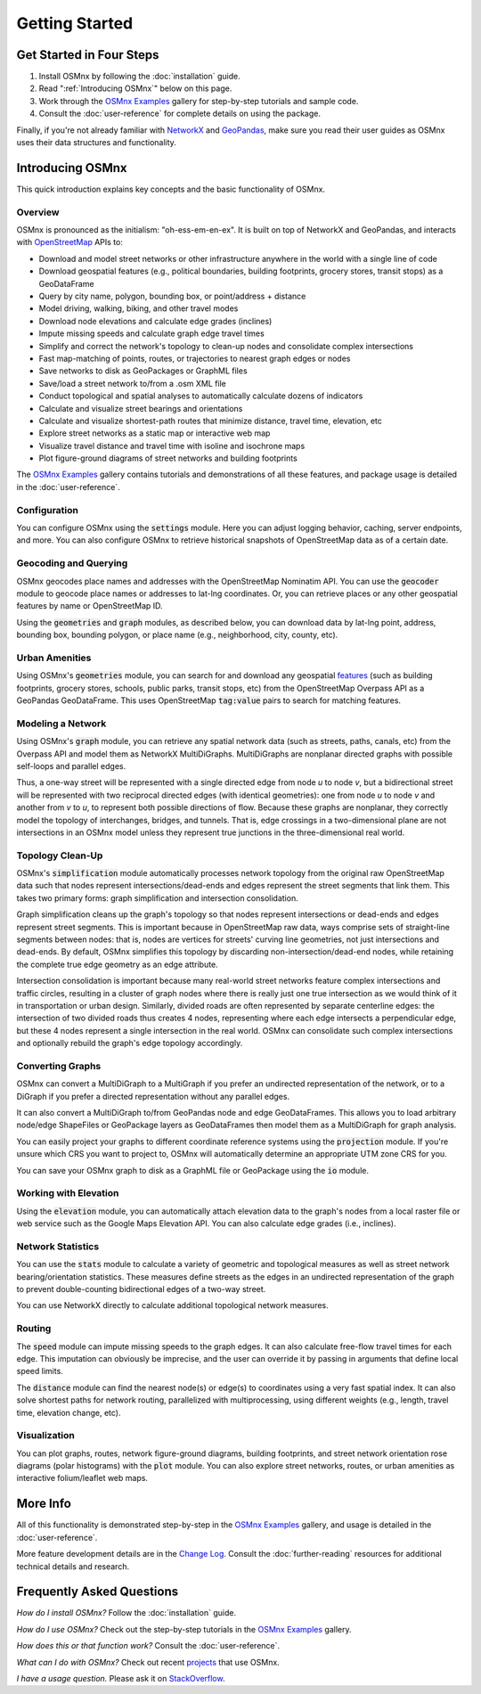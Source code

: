 Getting Started
===============

Get Started in Four Steps
-------------------------

1. Install OSMnx by following the :doc:`installation` guide.

2. Read ":ref:`Introducing OSMnx`" below on this page.

3. Work through the `OSMnx Examples`_ gallery for step-by-step tutorials and sample code.

4. Consult the :doc:`user-reference` for complete details on using the package.

Finally, if you're not already familiar with `NetworkX`_ and `GeoPandas`_, make sure you read their user guides as OSMnx uses their data structures and functionality.

.. _Introducing OSMnx:

Introducing OSMnx
-----------------

This quick introduction explains key concepts and the basic functionality of OSMnx.

Overview
^^^^^^^^

OSMnx is pronounced as the initialism: "oh-ess-em-en-ex". It is built on top of NetworkX and GeoPandas, and interacts with `OpenStreetMap`_ APIs to:

* Download and model street networks or other infrastructure anywhere in the world with a single line of code
* Download geospatial features (e.g., political boundaries, building footprints, grocery stores, transit stops) as a GeoDataFrame
* Query by city name, polygon, bounding box, or point/address + distance
* Model driving, walking, biking, and other travel modes
* Download node elevations and calculate edge grades (inclines)
* Impute missing speeds and calculate graph edge travel times
* Simplify and correct the network's topology to clean-up nodes and consolidate complex intersections
* Fast map-matching of points, routes, or trajectories to nearest graph edges or nodes
* Save networks to disk as GeoPackages or GraphML files
* Save/load a street network to/from a .osm XML file
* Conduct topological and spatial analyses to automatically calculate dozens of indicators
* Calculate and visualize street bearings and orientations
* Calculate and visualize shortest-path routes that minimize distance, travel time, elevation, etc
* Explore street networks as a static map or interactive web map
* Visualize travel distance and travel time with isoline and isochrone maps
* Plot figure-ground diagrams of street networks and building footprints

The `OSMnx Examples`_ gallery contains tutorials and demonstrations of all these features, and package usage is detailed in the :doc:`user-reference`.

Configuration
^^^^^^^^^^^^^

You can configure OSMnx using the :code:`settings` module. Here you can adjust logging behavior, caching, server endpoints, and more. You can also configure OSMnx to retrieve historical snapshots of OpenStreetMap data as of a certain date.

Geocoding and Querying
^^^^^^^^^^^^^^^^^^^^^^

OSMnx geocodes place names and addresses with the OpenStreetMap Nominatim API. You can use the :code:`geocoder` module to geocode place names or addresses to lat-lng coordinates. Or, you can retrieve places or any other geospatial features by name or OpenStreetMap ID.

Using the :code:`geometries` and :code:`graph` modules, as described below, you can download data by lat-lng point, address, bounding box, bounding polygon, or place name (e.g., neighborhood, city, county, etc).

Urban Amenities
^^^^^^^^^^^^^^^

Using OSMnx's :code:`geometries` module, you can search for and download any geospatial `features`_ (such as building footprints, grocery stores, schools, public parks, transit stops, etc) from the OpenStreetMap Overpass API as a GeoPandas GeoDataFrame. This uses OpenStreetMap :code:`tag:value` pairs to search for matching features.

Modeling a Network
^^^^^^^^^^^^^^^^^^

Using OSMnx's :code:`graph` module, you can retrieve any spatial network data (such as streets, paths, canals, etc) from the Overpass API and model them as NetworkX MultiDiGraphs. MultiDiGraphs are nonplanar directed graphs with possible self-loops and parallel edges.

Thus, a one-way street will be represented with a single directed edge from node *u* to node *v*, but a bidirectional street will be represented with two reciprocal directed edges (with identical geometries): one from node *u* to node *v* and another from *v* to *u*, to represent both possible directions of flow. Because these graphs are nonplanar, they correctly model the topology of interchanges, bridges, and tunnels. That is, edge crossings in a two-dimensional plane are not intersections in an OSMnx model unless they represent true junctions in the three-dimensional real world.

Topology Clean-Up
^^^^^^^^^^^^^^^^^

OSMnx's :code:`simplification` module automatically processes network topology from the original raw OpenStreetMap data such that nodes represent intersections/dead-ends and edges represent the street segments that link them. This takes two primary forms: graph simplification and intersection consolidation.

Graph simplification cleans up the graph's topology so that nodes represent intersections or dead-ends and edges represent street segments. This is important because in OpenStreetMap raw data, ways comprise sets of straight-line segments between nodes: that is, nodes are vertices for streets' curving line geometries, not just intersections and dead-ends. By default, OSMnx simplifies this topology by discarding non-intersection/dead-end nodes, while retaining the complete true edge geometry as an edge attribute.

Intersection consolidation is important because many real-world street networks feature complex intersections and traffic circles, resulting in a cluster of graph nodes where there is really just one true intersection as we would think of it in transportation or urban design. Similarly, divided roads are often represented by separate centerline edges: the intersection of two divided roads thus creates 4 nodes, representing where each edge intersects a perpendicular edge, but these 4 nodes represent a single intersection in the real world. OSMnx can consolidate such complex intersections and optionally rebuild the graph's edge topology accordingly.

Converting Graphs
^^^^^^^^^^^^^^^^^

OSMnx can convert a MultiDiGraph to a MultiGraph if you prefer an undirected representation of the network, or to a DiGraph if you prefer a directed representation without any parallel edges.

It can also convert a MultiDiGraph to/from GeoPandas node and edge GeoDataFrames. This allows you to load arbitrary node/edge ShapeFiles or GeoPackage layers as GeoDataFrames then model them as a MultiDiGraph for graph analysis.

You can easily project your graphs to different coordinate reference systems using the :code:`projection` module. If you're unsure which CRS you want to project to, OSMnx will automatically determine an appropriate UTM zone CRS for you.

You can save your OSMnx graph to disk as a GraphML file or GeoPackage using the :code:`io` module.

Working with Elevation
^^^^^^^^^^^^^^^^^^^^^^

Using the :code:`elevation` module, you can automatically attach elevation data to the graph's nodes from a local raster file or web service such as the Google Maps Elevation API. You can also calculate edge grades (i.e., inclines).

Network Statistics
^^^^^^^^^^^^^^^^^^

You can use the :code:`stats` module to calculate a variety of geometric and topological measures as well as street network bearing/orientation statistics. These measures define streets as the edges in an undirected representation of the graph to prevent double-counting bidirectional edges of a two-way street.

You can use NetworkX directly to calculate additional topological network measures.

Routing
^^^^^^^

The :code:`speed` module can impute missing speeds to the graph edges. It can also calculate free-flow travel times for each edge. This imputation can obviously be imprecise, and the user can override it by passing in arguments that define local speed limits.

The :code:`distance` module can find the nearest node(s) or edge(s) to coordinates using a very fast spatial index. It can also solve shortest paths for network routing, parallelized with multiprocessing, using different weights (e.g., length, travel time, elevation change, etc).

Visualization
^^^^^^^^^^^^^

You can plot graphs, routes, network figure-ground diagrams, building footprints, and street network orientation rose diagrams (polar histograms) with the :code:`plot` module. You can also explore street networks, routes, or urban amenities as interactive folium/leaflet web maps.

More Info
---------

All of this functionality is demonstrated step-by-step in the `OSMnx Examples`_ gallery, and usage is detailed in the :doc:`user-reference`.

More feature development details are in the `Change Log`_. Consult the :doc:`further-reading` resources for additional technical details and research.

Frequently Asked Questions
--------------------------

*How do I install OSMnx?* Follow the :doc:`installation` guide.

*How do I use OSMnx?* Check out the step-by-step tutorials in the `OSMnx Examples`_ gallery.

*How does this or that function work?* Consult the :doc:`user-reference`.

*What can I do with OSMnx?* Check out recent `projects`_ that use OSMnx.

*I have a usage question.* Please ask it on `StackOverflow`_.

.. _OSMnx Examples: https://github.com/gboeing/osmnx-examples
.. _GeoPandas: https://geopandas.org/
.. _NetworkX: https://networkx.org/
.. _OpenStreetMap: https://www.openstreetmap.org/
.. _features: https://wiki.openstreetmap.org/wiki/Map_features
.. _Change Log: https://github.com/gboeing/osmnx/blob/main/CHANGELOG.md
.. _projects: https://geoffboeing.com/2018/03/osmnx-features-roundup/
.. _StackOverflow: https://stackoverflow.com/search?q=osmnx
